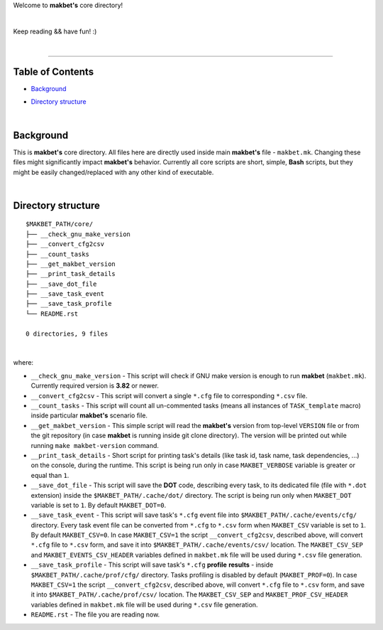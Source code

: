 Welcome to **makbet's** core directory!

|

Keep reading && have fun! :)

|

----

**Table of Contents**
---------------------

- | `Background`_
- | `Directory structure`_

|

**Background**
--------------

This is **makbet's** core directory.  All files here are directly used
inside main **makbet's** file - ``makbet.mk``.  Changing these files might
significantly impact **makbet's** behavior.  Currently all core scripts are
short, simple, **Bash** scripts, but they might be easily changed/replaced
with any other kind of executable.

|

**Directory structure**
-----------------------

::

  $MAKBET_PATH/core/
  ├── __check_gnu_make_version
  ├── __convert_cfg2csv
  ├── __count_tasks
  ├── __get_makbet_version
  ├── __print_task_details
  ├── __save_dot_file
  ├── __save_task_event
  ├── __save_task_profile
  └── README.rst

  0 directories, 9 files

|

where:

- ``__check_gnu_make_version`` - This script will check if GNU make version
  is enough to run **makbet** (``makbet.mk``).  Currently required version
  is **3.82** or newer.

- ``__convert_cfg2csv`` - This script will convert a single ``*.cfg`` file
  to corresponding ``*.csv`` file.

- ``__count_tasks`` -  This script will count all un-commented tasks
  (means all instances of ``TASK_template`` macro) inside particular
  **makbet's** scenario file.

- ``__get_makbet_version`` - This simple script will read the **makbet's**
  version from top-level ``VERSION`` file or from the git repository (in case
  **makbet** is running inside git clone directory).  The version will be
  printed out while running ``make makbet-version`` command.

- ``__print_task_details`` - Short script for printing task's details
  (like task id, task name, task dependencies, ...) on the console, during
  the runtime.  This script is being run only in case ``MAKBET_VERBOSE``
  variable is greater or equal than ``1``.

- ``__save_dot_file`` - This script will save the **DOT** code, describing
  every task, to its dedicated file (file with ``*.dot`` extension) inside
  the ``$MAKBET_PATH/.cache/dot/`` directory.  The script is being run only
  when ``MAKBET_DOT`` variable is set to ``1``.  By default ``MAKBET_DOT=0``.

- ``__save_task_event`` - This script will save task's ``*.cfg`` event file
  into ``$MAKBET_PATH/.cache/events/cfg/`` directory.  Every task event file
  can be converted from ``*.cfg`` to ``*.csv`` form when ``MAKBET_CSV``
  variable is set to ``1``.  By default ``MAKBET_CSV=0``.  In case
  ``MAKBET_CSV=1`` the script ``__convert_cfg2csv``, described above, will
  convert ``*.cfg`` file to ``*.csv`` form, and save it into
  ``$MAKBET_PATH/.cache/events/csv/`` location.  The ``MAKBET_CSV_SEP`` and
  ``MAKBET_EVENTS_CSV_HEADER`` variables defined in ``makbet.mk`` file will
  be used during ``*.csv`` file generation.

- ``__save_task_profile`` - This script will save task's ``*.cfg`` **profile**
  **results** - inside ``$MAKBET_PATH/.cache/prof/cfg/`` directory.  Tasks
  profiling is disabled by default (``MAKBET_PROF=0``).  In case
  ``MAKBET_CSV=1`` the script ``__convert_cfg2csv``, described above, will
  convert ``*.cfg`` file to ``*.csv`` form, and save it into
  ``$MAKBET_PATH/.cache/prof/csv/`` location.  The ``MAKBET_CSV_SEP`` and
  ``MAKBET_PROF_CSV_HEADER`` variables defined in ``makbet.mk`` file will
  be used during ``*.csv`` file generation.

- ``README.rst`` - The file you are reading now.


.. End of file
